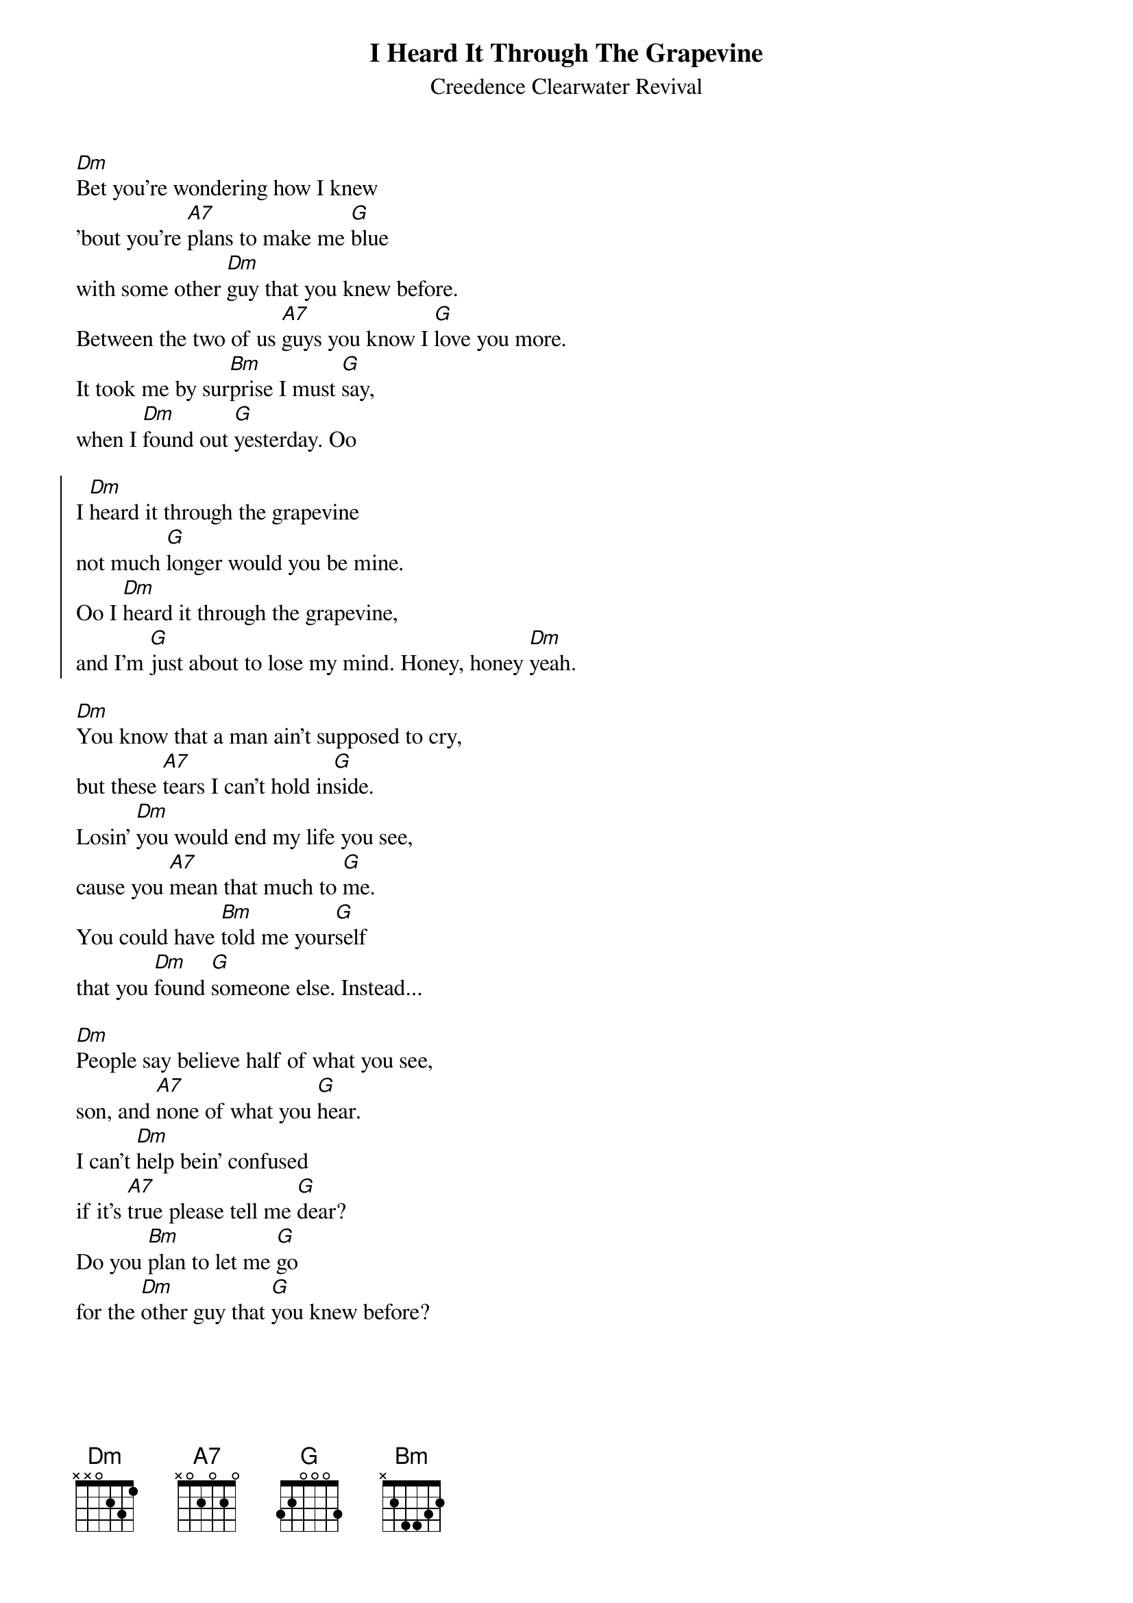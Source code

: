 {key: Dm}
{title:I Heard It Through The Grapevine}
{subtitle:Creedence Clearwater Revival}

[Dm]Bet you're wondering how I knew
'bout you're [A7]plans to make me [G]blue
with some other [Dm]guy that you knew before.
Between the two of us [A7]guys you know I [G]love you more.
It took me by sur[Bm]prise I must [G]say,
when I [Dm]found out [G]yesterday. Oo

{soc}
I [Dm]heard it through the grapevine
not much [G]longer would you be mine.
Oo I [Dm]heard it through the grapevine,
and I'm [G]just about to lose my mind. Honey, honey [Dm]yeah.
{eoc}

[Dm]You know that a man ain't supposed to cry,
but these [A7]tears I can't hold in[G]side.
Losin' [Dm]you would end my life you see,
cause you [A7]mean that much to [G]me.
You could have [Bm]told me your[G]self
that you [Dm]found [G]someone else. Instead...

[Dm]People say believe half of what you see,
son, and [A7]none of what you [G]hear.
I can't [Dm]help bein' confused
if it's [A7]true please tell me [G]dear?
Do you [Bm]plan to let me [G]go
for the [Dm]other guy that [G]you knew before?
